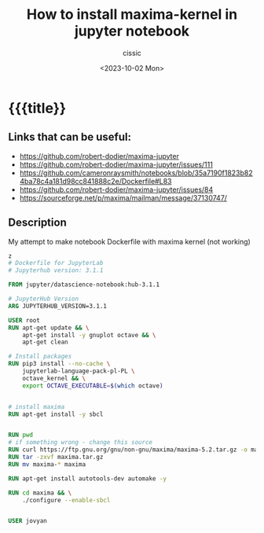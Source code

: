 #+TITLE: How to install maxima-kernel in jupyter notebook 
#+DESCRIPTION: 
#+AUTHOR: cissic
#+DATE: <2023-10-02 Mon>
#+TODO: TODO ABANDONED | DONE DEPRECATED
#+TAGS: debian lenovo trackpoint scroll
#+OPTIONS: toc:nil
#+OPTIONS: -:nil



* {{{title}}
:PROPERTIES:
:PRJ-DIR: ./2023-10-02-maxima/
:END:

** Links that can be useful:
- https://github.com/robert-dodier/maxima-jupyter
- https://github.com/robert-dodier/maxima-jupyter/issues/111
- https://github.com/cameronraysmith/notebooks/blob/35a7190f1823b824ba78c4a181d98cc841888c2e/Dockerfile#L83
- https://github.com/robert-dodier/maxima-jupyter/issues/84
- https://sourceforge.net/p/maxima/mailman/message/37130747/

** Description
My attempt to make notebook Dockerfile with maxima kernel (not working)

#+begin_src dockerfile
z                                                            
# Dockerfile for JupyterLab
# Jupyterhub version: 3.1.1

FROM jupyter/datascience-notebook:hub-3.1.1

# JupyterHub Version
ARG JUPYTERHUB_VERSION=3.1.1

USER root
RUN apt-get update && \
    apt-get install -y gnuplot octave && \
    apt-get clean

# Install packages
RUN pip3 install --no-cache \
    jupyterlab-language-pack-pl-PL \
    octave_kernel && \
    export OCTAVE_EXECUTABLE=$(which octave)


# install maxima
RUN apt-get install -y sbcl


RUN pwd
# if something wrong - change this source
RUN curl https://ftp.gnu.org/gnu/non-gnu/maxima/maxima-5.2.tar.gz -o maxima.tar.gz
RUN tar -zxvf maxima.tar.gz  
RUN mv maxima-* maxima

RUN apt-get install autotools-dev automake -y

RUN cd maxima && \
    ./configure --enable-sbcl


USER jovyan


#+end_src


* COMMENT Local Variables

# Local Variables:
# eval: (add-hook 'org-export-before-processing-hook 
# 'my/org-export-markdown-hook-function nil t)
# End:
